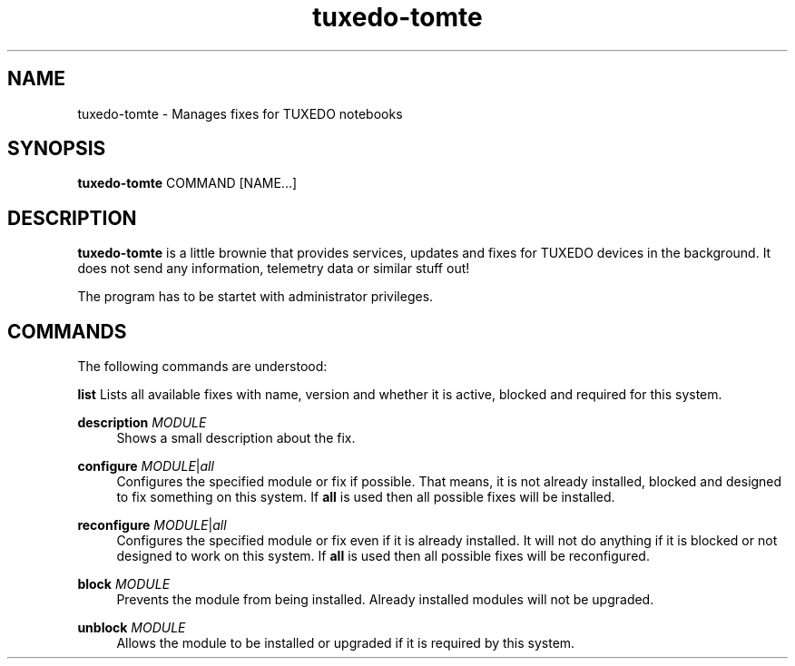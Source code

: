 .TH tuxedo-tomte 1
.SH "NAME"
tuxedo-tomte \- Manages fixes for TUXEDO notebooks
.SH "SYNOPSIS"
\fBtuxedo-tomte\fR COMMAND [NAME...]
.SH "DESCRIPTION"
.PP
\fBtuxedo-tomte\fR
is a little brownie that provides services, updates and fixes for
TUXEDO devices in the background\&. It does not send any information, telemetry
data or similar stuff out!
.P
The program has to be startet with administrator privileges\&.
.SH "COMMANDS"
.PP
The following commands are understood:
.PP 
\fBlist\fR
Lists all available fixes with name, version and whether it is active,
blocked and required for this system\&.
.RE
.PP
\fBdescription \fR\fIMODULE\fR
.RS 4
Shows a small description about the fix\&.
.RE
.PP
\fBconfigure \fIMODULE\fR|\fIall\fR
.RS 4
Configures the specified module or fix if possible\&. That means, it is not
already installed, blocked and designed to fix something on this system\&.
If \fBall\fR is used then all possible fixes will be installed\&.
.RE
.PP
\fBreconfigure \fIMODULE\fR|\fIall\fR
.RS 4
Configures the specified module or fix even if it is already installed\&.
It will not do anything if it is blocked or not designed to work on this
system\&.
If \fBall\fR is used then all possible fixes will be reconfigured\&.
.RE
.PP
\fBblock \fIMODULE\fR
.RS 4
Prevents the module from being installed\&.
Already installed modules will not be upgraded\&.
.RE
.PP
\fBunblock \fIMODULE\fR
.RS 4
Allows the module to be installed or upgraded if it is required by this system\&.
